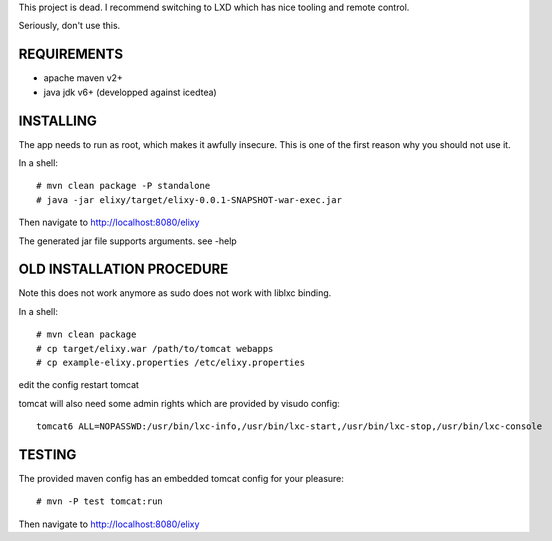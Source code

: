 This project is dead. I recommend switching to LXD which has nice tooling and remote control.

Seriously, don't use this.

REQUIREMENTS
============

* apache maven v2+
* java jdk v6+ (developped against icedtea)


INSTALLING
==========

The app needs to run as root, which makes it awfully insecure.
This is one of the first reason why you should not use it.

In a shell::

 # mvn clean package -P standalone
 # java -jar elixy/target/elixy-0.0.1-SNAPSHOT-war-exec.jar

Then navigate to http://localhost:8080/elixy

The generated jar file supports arguments. see -help


OLD INSTALLATION PROCEDURE
==========================

Note this does not work anymore as sudo does not work with liblxc binding.

In a shell::

 # mvn clean package
 # cp target/elixy.war /path/to/tomcat webapps
 # cp example-elixy.properties /etc/elixy.properties

edit the config
restart tomcat

tomcat will also need some admin rights which are provided by visudo config::

 tomcat6 ALL=NOPASSWD:/usr/bin/lxc-info,/usr/bin/lxc-start,/usr/bin/lxc-stop,/usr/bin/lxc-console


TESTING
=======

The provided maven config has an embedded tomcat config for your pleasure::

 # mvn -P test tomcat:run

Then navigate to http://localhost:8080/elixy



